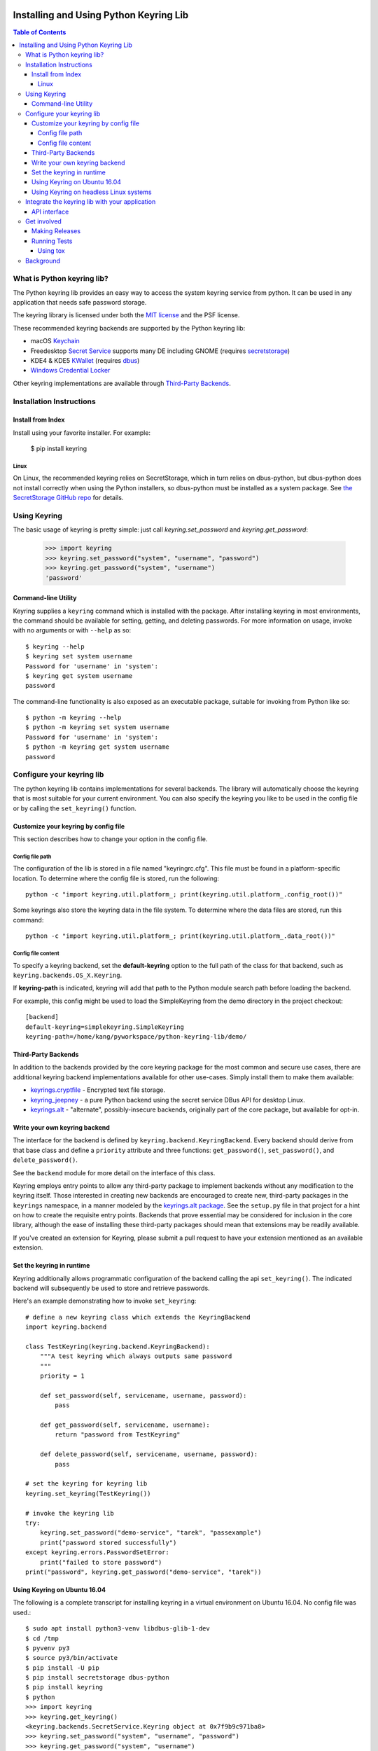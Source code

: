 .. image:: https://img.shields.io/pypi/v/keyring.svg
   :target: https://pypi.org/project/keyring

.. image:: https://img.shields.io/pypi/pyversions/keyring.svg

.. image:: https://img.shields.io/travis/jaraco/keyring/master.svg
   :target: https://travis-ci.org/jaraco/keyring

.. .. image:: https://img.shields.io/appveyor/ci/jaraco/keyring/master.svg
..    :target: https://ci.appveyor.com/project/jaraco/keyring/branch/master

.. image:: https://readthedocs.org/projects/keyring/badge/?version=latest
   :target: https://keyring.readthedocs.io/en/latest/?badge=latest

=======================================
Installing and Using Python Keyring Lib
=======================================

.. contents:: **Table of Contents**

---------------------------
What is Python keyring lib?
---------------------------

The Python keyring lib provides an easy way to access the system keyring service
from python. It can be used in any application that needs safe password storage.

The keyring library is licensed under both the `MIT license
<http://opensource.org/licenses/MIT>`_ and the PSF license.

These recommended keyring backends are supported by the Python keyring lib:

* macOS `Keychain
  <https://en.wikipedia.org/wiki/Keychain_%28software%29>`_
* Freedesktop `Secret Service
  <http://standards.freedesktop.org/secret-service/>`_ supports many DE including 
  GNOME (requires `secretstorage <https://pypi.python.org/pypi/secretstorage>`_)
* KDE4 & KDE5 `KWallet <https://en.wikipedia.org/wiki/KWallet>`_
  (requires `dbus <https://pypi.python.org/pypi/dbus-python>`_)
* `Windows Credential Locker
  <https://docs.microsoft.com/en-us/windows/uwp/security/credential-locker>`_

Other keyring implementations are available through `Third-Party Backends`_.

-------------------------
Installation Instructions
-------------------------

Install from Index
==================

Install using your favorite installer. For example:

    $ pip install keyring

Linux
-----

On Linux, the recommended keyring relies on SecretStorage, which in
turn relies on dbus-python, but dbus-python does not install correctly
when using the Python installers, so dbus-python must be installed
as a system package. See `the SecretStorage GitHub repo
<https://github.com/mitya57/secretstorage>`_ for details.

-------------
Using Keyring
-------------

The basic usage of keyring is pretty simple: just call `keyring.set_password`
and `keyring.get_password`:

    >>> import keyring
    >>> keyring.set_password("system", "username", "password")
    >>> keyring.get_password("system", "username")
    'password'

Command-line Utility
====================

Keyring supplies a ``keyring`` command which is installed with the
package. After installing keyring in most environments, the
command should be available for setting, getting, and deleting
passwords. For more information on usage, invoke with no arguments
or with ``--help`` as so::

    $ keyring --help
    $ keyring set system username
    Password for 'username' in 'system':
    $ keyring get system username
    password

The command-line functionality is also exposed as an executable
package, suitable for invoking from Python like so::

    $ python -m keyring --help
    $ python -m keyring set system username
    Password for 'username' in 'system':
    $ python -m keyring get system username
    password

--------------------------
Configure your keyring lib
--------------------------

The python keyring lib contains implementations for several backends. The
library will
automatically choose the keyring that is most suitable for your current
environment. You can also specify the keyring you like to be used in the
config file or by calling the ``set_keyring()`` function.

Customize your keyring by config file
=====================================

This section describes how to change your option in the config file.

Config file path
----------------

The configuration of the lib is stored in a file named "keyringrc.cfg". This
file must be found in a platform-specific location. To determine
where the config file is stored, run the following::

    python -c "import keyring.util.platform_; print(keyring.util.platform_.config_root())"

Some keyrings also store the keyring data in the file system. To determine
where the data files are stored, run this command::

    python -c "import keyring.util.platform_; print(keyring.util.platform_.data_root())"


Config file content
-------------------

To specify a keyring backend, set the **default-keyring** option to the
full path of the class for that backend, such as
``keyring.backends.OS_X.Keyring``.

If **keyring-path** is indicated, keyring will add that path to the Python
module search path before loading the backend.

For example, this config might be used to load the SimpleKeyring from the demo
directory in the project checkout::

    [backend]
    default-keyring=simplekeyring.SimpleKeyring
    keyring-path=/home/kang/pyworkspace/python-keyring-lib/demo/

Third-Party Backends
====================

In addition to the backends provided by the core keyring package for
the most common and secure use cases, there
are additional keyring backend implementations available for other
use-cases. Simply install them to make them available:

- `keyrings.cryptfile <https://pypi.org/project/keyrings.cryptfile>`_
  - Encrypted text file storage.
- `keyring_jeepney <https://pypi.org/project/keyring_jeepney>`__ - a
  pure Python backend using the secret service DBus API for desktop
  Linux.
- `keyrings.alt <https://pypi.org/project/keyrings.alt>`_ - "alternate",
  possibly-insecure backends, originally part of the core package, but
  available for opt-in.

Write your own keyring backend
==============================

The interface for the backend is defined by ``keyring.backend.KeyringBackend``.
Every backend should derive from that base class and define a ``priority``
attribute and three functions: ``get_password()``, ``set_password()``, and
``delete_password()``.

See the ``backend`` module for more detail on the interface of this class.

Keyring employs entry points to allow any third-party package to implement
backends without any modification to the keyring itself. Those interested in
creating new backends are encouraged to create new, third-party packages
in the ``keyrings`` namespace, in a manner modeled by the `keyrings.alt
package <https://github.com/jaraco/keyrings.alt>`_. See the ``setup.py`` file
in that project for a hint on how to create the requisite entry points.
Backends that prove essential may be considered for inclusion in the core
library, although the ease of installing these third-party packages should
mean that extensions may be readily available.

If you've created an extension for Keyring, please submit a pull request to
have your extension mentioned as an available extension.

Set the keyring in runtime
==========================

Keyring additionally allows programmatic configuration of the
backend calling the api ``set_keyring()``. The indicated backend
will subsequently be used to store and retrieve passwords.

Here's an example demonstrating how to invoke ``set_keyring``::

    # define a new keyring class which extends the KeyringBackend
    import keyring.backend

    class TestKeyring(keyring.backend.KeyringBackend):
        """A test keyring which always outputs same password
        """
        priority = 1

        def set_password(self, servicename, username, password):
            pass

        def get_password(self, servicename, username):
            return "password from TestKeyring"

        def delete_password(self, servicename, username, password):
            pass

    # set the keyring for keyring lib
    keyring.set_keyring(TestKeyring())

    # invoke the keyring lib
    try:
        keyring.set_password("demo-service", "tarek", "passexample")
        print("password stored successfully")
    except keyring.errors.PasswordSetError:
        print("failed to store password")
    print("password", keyring.get_password("demo-service", "tarek"))


Using Keyring on Ubuntu 16.04
=============================

The following is a complete transcript for installing keyring in a
virtual environment on Ubuntu 16.04.  No config file was used.::

  $ sudo apt install python3-venv libdbus-glib-1-dev
  $ cd /tmp
  $ pyvenv py3
  $ source py3/bin/activate
  $ pip install -U pip
  $ pip install secretstorage dbus-python
  $ pip install keyring
  $ python
  >>> import keyring
  >>> keyring.get_keyring()
  <keyring.backends.SecretService.Keyring object at 0x7f9b9c971ba8>
  >>> keyring.set_password("system", "username", "password")
  >>> keyring.get_password("system", "username")
  'password'


Using Keyring on headless Linux systems
=======================================

It is possible to use the SecretService backend on Linux systems without
X11 server available (only D-Bus is required). To do that, you need the
following:

* Install the `GNOME Keyring`_ daemon.
* Start a D-Bus session, e.g. run ``dbus-run-session -- sh`` and run
  the following commands inside that shell.
* Run ``gnome-keyring-daemon`` with ``--unlock`` option. The description of
  that option says:

      Read a password from stdin, and use it to unlock the login keyring
      or create it if the login keyring does not exist.

  When that command is started, enter your password into stdin and
  press Ctrl+D (end of data). After that the daemon will fork into
  background (use ``--foreground`` option to prevent that).
* Now you can use the SecretService backend of Keyring. Remember to
  run your application in the same D-Bus session as the daemon.

.. _GNOME Keyring: https://wiki.gnome.org/Projects/GnomeKeyring

-----------------------------------------------
Integrate the keyring lib with your application
-----------------------------------------------

API interface
=============

The keyring lib has a few functions:

* ``get_keyring()``: Return the currently-loaded keyring implementation.
* ``get_password(service, username)``: Returns the password stored in the
  active keyring. If the password does not exist, it will return None.
* ``set_password(service, username, password)``: Store the password in the
  keyring.
* ``delete_password(service, username)``: Delete the password stored in
  keyring. If the password does not exist, it will raise an exception.

In all cases, the parameters (``service``, ``username``, ``password``)
should be Unicode text. On Python 2, these parameters are accepted as
simple ``str`` in the default encoding as they will be implicitly
decoded to text. Some backends may accept ``bytes`` for these parameters,
but such usage is discouraged.

------------
Get involved
------------

Python keyring lib is an open community project and highly welcomes new
contributors.

* Repository: https://github.com/jaraco/keyring/
* Bug Tracker: https://github.com/jaraco/keyring/issues/
* Mailing list: http://groups.google.com/group/python-keyring

Making Releases
===============

This project makes use of automated releases via Travis-CI. The
simple workflow is to tag a commit and push it to Github. If it
passes tests on a late Python version, it will be automatically
deployed to PyPI.

Other things to consider when making a release:

 - first ensure that tests pass (preferably on Windows and Linux)
 - check that the changelog is current for the intended release

Running Tests
=============

Tests are `continuously run <https://travis-ci.org/#!/jaraco/keyring>`_ using
Travis-CI.

To run the tests yourself, you'll want keyring installed to some environment
in which it can be tested. Recommended technique is described below.

Using tox
---------

Keyring prefers use of `tox <https://pypi.org/project/tox>`_ to run tests.
Simply install and invoke ``tox``.

This technique is the one used by the Travis-CI script.

----------
Background
----------

The project was based on Tarek Ziade's idea in `this post`_. Kang Zhang
initially carried it out as a `Google Summer of Code`_ project, and Tarek
mentored Kang on this project.

.. _this post: http://tarekziade.wordpress.com/2009/03/27/pycon-hallway-session-1-a-keyring-library-for-python/
.. _Google Summer of Code: http://socghop.appspot.com/


.. image:: https://badges.gitter.im/jaraco/keyring.svg
   :alt: Join the chat at https://gitter.im/jaraco/keyring
   :target: https://gitter.im/jaraco/keyring?utm_source=badge&utm_medium=badge&utm_campaign=pr-badge&utm_content=badge


